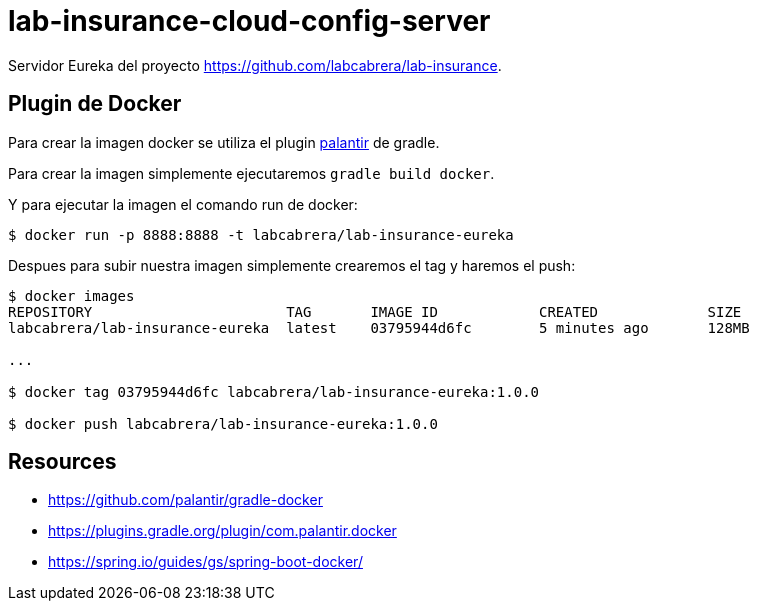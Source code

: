 = lab-insurance-cloud-config-server

Servidor Eureka del proyecto https://github.com/labcabrera/lab-insurance.

== Plugin de Docker

Para crear la imagen docker se utiliza el plugin https://github.com/palantir/gradle-docker[palantir]
de gradle.

Para crear la imagen simplemente ejecutaremos `gradle build docker`.

Y para ejecutar la imagen el comando run de docker:

----
$ docker run -p 8888:8888 -t labcabrera/lab-insurance-eureka
---- 

Despues para subir nuestra imagen simplemente crearemos el tag y haremos el push:

----
$ docker images
REPOSITORY                       TAG       IMAGE ID            CREATED             SIZE
labcabrera/lab-insurance-eureka  latest    03795944d6fc        5 minutes ago       128MB

...

$ docker tag 03795944d6fc labcabrera/lab-insurance-eureka:1.0.0

$ docker push labcabrera/lab-insurance-eureka:1.0.0
----

== Resources

* https://github.com/palantir/gradle-docker
* https://plugins.gradle.org/plugin/com.palantir.docker
* https://spring.io/guides/gs/spring-boot-docker/
